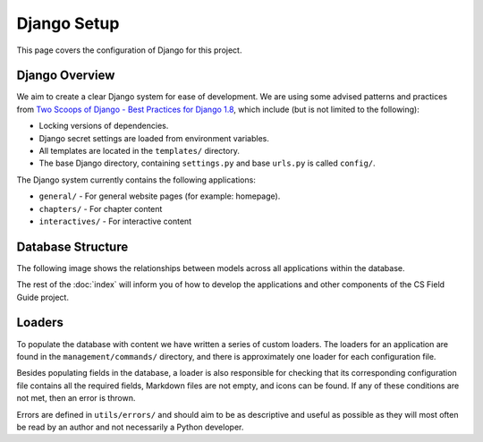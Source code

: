 Django Setup
##############################################################################

This page covers the configuration of Django for this project.

Django Overview
==============================================================================

We aim to create a clear Django system for ease of development.
We are using some advised patterns and practices from `Two Scoops of Django - Best Practices for Django 1.8`_, which include (but is not limited to the following):

- Locking versions of dependencies.
- Django secret settings are loaded from environment variables.
- All templates are located in the ``templates/`` directory.
- The base Django directory, containing ``settings.py`` and base ``urls.py`` is called ``config/``.

The Django system currently contains the following applications:

- ``general/`` - For general website pages (for example: homepage).
- ``chapters/`` - For chapter content
- ``interactives/`` - For interactive content

Database Structure
==============================================================================

The following image shows the relationships between models across all applications within the database.

.. The following image can copied for be edits here: https://docs.google.com/drawings/d/1jXwstn-QNVd_WOy15_6TW4IR-p7W4khwQVNvdBnCu7w/edit?usp=sharing
.. image:: ../_static/img/database_overview_diagram.png
  :alt: A diagram detailing the general structure of the database

The rest of the :doc:`index` will inform you of how to develop the applications and other components of the CS Field Guide project.

Loaders
==============================================================================

To populate the database with content we have written a series of custom loaders.
The loaders for an application are found in the ``management/commands/`` directory, and there is approximately one loader for each configuration file.

Besides populating fields in the database, a loader is also responsible for checking that its corresponding configuration file contains all the required fields, Markdown files are not empty, and icons can be found.
If any of these conditions are not met, then an error is thrown.

Errors are defined in ``utils/errors/`` and should aim to be as descriptive and useful as possible as they will most often be read by an author and not necessarily a Python developer.

.. _Two Scoops of Django - Best Practices for Django 1.8: https://www.twoscoopspress.com/products/two-scoops-of-django-1-8
